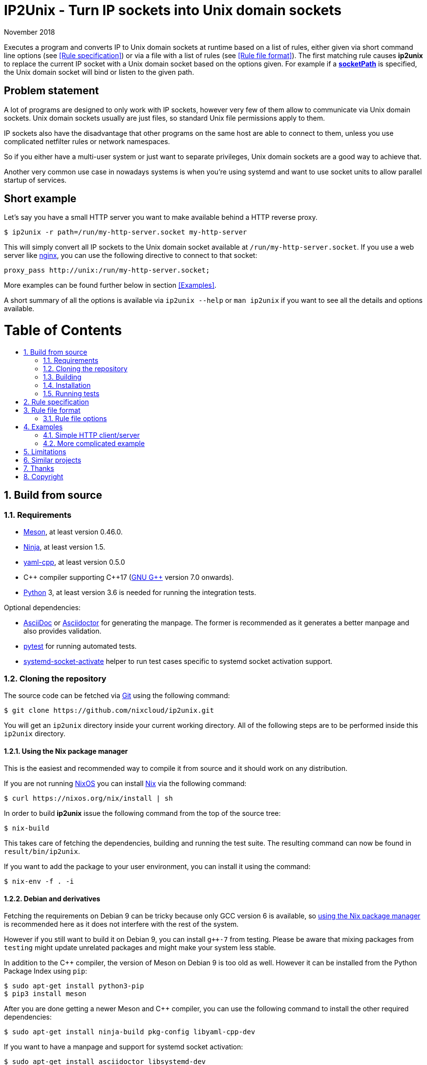 ip2unix(1)
==========
ifndef::manmanual[]
:doctitle: IP2Unix - Turn IP sockets into Unix domain sockets
endif::[]
:revdate: November 2018
ifndef::manmanual[]
:toc: macro
:numbered:
:toc-title:
endif::[]

ifdef::manmanual[]
== Name

ip2unix - Turn IP sockets into Unix domain sockets

== Synopsis

[verse]
*ip2unix* [*-v*...] [*-p*] *-f* 'RULES_FILE' 'PROGRAM' ['ARGS'...]
*ip2unix* [*-v*...] [*-p*] *-F* 'RULES_DATA' 'PROGRAM' ['ARGS'...]
*ip2unix* [*-v*...] [*-p*] *-r* 'RULE' [*-r* 'RULE']... 'PROGRAM' ['ARGS'...]
*ip2unix* [*-v*...] [*-p*] *-c* *-f* 'RULES_FILE'
*ip2unix* [*-v*...] [*-p*] *-c* *-F* 'RULES_DATA'
*ip2unix* [*-v*...] [*-p*] *-c* *-r* 'RULE' [*-r* 'RULE']...
*ip2unix* *-h*
*ip2unix* *--version*

endif::[]

ifndef::manmanual[]
:man_url: http://man7.org/linux/man-pages
:sysdman_url: https://www.freedesktop.org/software/systemd/man

:1: {man_url}/man8/ld.so.8.html#ENVIRONMENT
:2: {man_url}/man2/accept.2.html
:3: {sysdman_url}/systemd.socket.html
:4: pass:attributes,quotes[{3}#FileDescriptorName=]

:LD_PRELOAD: pass:attributes,quotes[*LD_PRELOAD* ({1}[*ld.so*(8)])]
:syscall_accept: pass:attributes,quotes[{2}[*accept*(2)]]
:systemd_socket: pass:attributes,quotes[{3}[*systemd.socket*(5)]]
:fdname: pass:attributes,quotes[{4}[FileDescriptorName]]
:rulespec: <<Rule specification>>
:rulefileformat: <<Rule file format>>
:copy: (C) 2018 aszlig
endif::[]
ifdef::manmanual[]
:LD_PRELOAD: pass:quotes[*LD_PRELOAD* (see *ld.so*(8))]
:syscall_accept: pass:quotes[*accept*(2)]
:systemd_socket: pass:quotes[*systemd.socket*(5)]
:fdname: pass:quotes[FileDescriptorName (see *systemd.socket*(5))]
:rulespec: pass:quotes[*RULE SPECIFICATION*]
:rulefileformat: pass:quotes[*RULE FILE FORMAT*]
:copy: \(C) 2018 aszlig
endif::[]

:lgpl_url: https://www.gnu.org/licenses/lgpl-3.0.html

ifndef::without-systemd[:systemd_comma: ,]
ifdef::without-systemd[:systemd_comma:]

ifndef::without-systemd[:systemd_backslash: \]
ifdef::without-systemd[:systemd_backslash:]

ifdef::manmanual[]
== Description
endif::manmanual[]

ifdef::env-github[]
:hydra_url: https://headcounter.org/hydra
:badge_job: pass:attributes[{hydra_url}/job/ip2unix/master/badge]
:badge_url: pass:attributes[{badge_job}/latest-finished/download/1/status.svg]
:latest_eval: pass:attributes[{hydra_url}/jobset/ip2unix/master]
image:https://builtwithnix.org/badge.svg["built with nix",
                                         link="https://builtwithnix.org/"]
image:{badge_url}["build status", link="{latest_eval}"]
endif::env-github[]

Executes a program and converts IP to Unix domain sockets at runtime based on a
list of rules, either given via short command line options (see {rulespec}) or
via a file with a list of rules (see {rulefileformat}). The first matching rule
causes *ip2unix* to replace the current IP socket with a Unix domain socket
based on the options given. For example if a <<rule-socket-path,*socketPath*>>
is specified, the Unix domain socket will bind or listen to the given path.

ifndef::manmanual[]

[discrete]
== Problem statement

A lot of programs are designed to only work with IP sockets, however very few
of them allow to communicate via Unix domain sockets. Unix domain sockets
usually are just files, so standard Unix file permissions apply to them.

IP sockets also have the disadvantage that other programs on the same host are
able to connect to them, unless you use complicated netfilter rules or network
namespaces.

So if you either have a multi-user system or just want to separate privileges,
Unix domain sockets are a good way to achieve that.

Another very common use case in nowadays systems is when you're using systemd
and want to use socket units to allow parallel startup of services.

[discrete]
== Short example

Let's say you have a small HTTP server you want to make available behind a HTTP
reverse proxy.

[source,sh-session]
---------------------------------------------------------------------
$ ip2unix -r path=/run/my-http-server.socket my-http-server
---------------------------------------------------------------------

This will simply convert all IP sockets to the Unix domain socket available at
`/run/my-http-server.socket`. If you use a web server like
https://nginx.org/[nginx], you can use the following directive to connect to
that socket:

[source,nginx]
---------------------------------------------------------------------
proxy_pass http://unix:/run/my-http-server.socket;
---------------------------------------------------------------------

More examples can be found further below in section <<Examples>>.

A short summary of all the options is available via `ip2unix --help` or
`man ip2unix` if you want to see all the details and options available.

ifndef::manmanual[]
[discrete]
= Table of Contents

toc::[]
endif::[]

== Build from source

=== Requirements

* https://mesonbuild.com/[Meson], at least version 0.46.0.
* https://ninja-build.org/[Ninja], at least version 1.5.
* https://github.com/jbeder/yaml-cpp[yaml-cpp], at least version 0.5.0
* {cpp} compiler supporting {cpp}17 (https://gcc.gnu.org/[GNU G++] version 7.0
  onwards).
* https://www.python.org/[Python] 3, at least version 3.6 is needed for running
  the integration tests.

.Optional dependencies:
* http://asciidoc.org/[AsciiDoc] or https://asciidoctor.org/[Asciidoctor] for
  generating the manpage. The former is recommended as it generates a better
  manpage and also provides validation.
* https://pytest.org/[pytest] for running automated tests.
* {sysdman_url}/systemd-socket-activate.html[systemd-socket-activate]
  helper to run test cases specific to systemd socket activation support.

=== Cloning the repository

The source code can be fetched via https://git-scm.com/[Git] using the
following command:

[source,sh-session]
---------------------------------------------------------------------
$ git clone https://github.com/nixcloud/ip2unix.git
---------------------------------------------------------------------

You will get an `ip2unix` directory inside your current working directory. All
of the following steps are to be performed inside this `ip2unix` directory.

==== Using the Nix package manager

This is the easiest and recommended way to compile it from source and it should
work on any distribution.

If you are not running https://nixos.org/[NixOS] you can install
https://nixos.org/nix/[Nix] via the following command:

[source,sh-session]
---------------------------------------------------------------------
$ curl https://nixos.org/nix/install | sh
---------------------------------------------------------------------

In order to build *ip2unix* issue the following command from the top of the
source tree:

[source,sh-session]
---------------------------------------------------------------------
$ nix-build
---------------------------------------------------------------------

This takes care of fetching the dependencies, building and running the test
suite. The resulting command can now be found in `result/bin/ip2unix`.

If you want to add the package to your user environment, you can install it
using the command:

[source,sh-session]
---------------------------------------------------------------------
$ nix-env -f . -i
---------------------------------------------------------------------

==== Debian and derivatives

Fetching the requirements on Debian 9 can be tricky because only GCC version 6
is available, so
<<Using the Nix package manager,using the Nix package manager>> is recommended
here as it does not interfere with the rest of the system.

However if you still want to build it on Debian 9, you can install `g++-7` from
testing. Please be aware that mixing packages from `testing` might update
unrelated packages and might make your system less stable.

In addition to the C++ compiler, the version of Meson on Debian 9 is too old as
well. However it can be installed from the Python Package Index using `pip`:

[source,sh-session]
---------------------------------------------------------------------
$ sudo apt-get install python3-pip
$ pip3 install meson
---------------------------------------------------------------------

After you are done getting a newer Meson and C++ compiler, you can use the
following command to install the other required dependencies:

[source,sh-session]
---------------------------------------------------------------------
$ sudo apt-get install ninja-build pkg-config libyaml-cpp-dev
---------------------------------------------------------------------

If you want to have a manpage and support for systemd socket activation:

[source,sh-session]
---------------------------------------------------------------------
$ sudo apt-get install asciidoctor libsystemd-dev
---------------------------------------------------------------------

In case you want to run the test suite, pytest is required:

[source,sh-session]
---------------------------------------------------------------------
$ sudo apt-get install python3-pytest
---------------------------------------------------------------------

==== RPM-based distributions

On Fedora 29, all of the dependencies are recent enough, so in order to install
the required dependencies:

[source,sh-session]
---------------------------------------------------------------------
$ sudo yum install meson gcc-c++ yaml-cpp-devel
---------------------------------------------------------------------

The optional dependencies for the manpage and for systemd socket activation:

[source,sh-session]
---------------------------------------------------------------------
$ sudo yum install asciidoctor systemd-devel
---------------------------------------------------------------------

If you want to run the test suite:

[source,sh-session]
---------------------------------------------------------------------
$ sudo yum install python3-pytest
---------------------------------------------------------------------

==== Arch Linux and derivatives

To install the required dependencies:

[source,sh-session]
---------------------------------------------------------------------
$ sudo pacman -S yaml-cpp meson gcc pkg-config
---------------------------------------------------------------------

If you want to have the manpage:

[source,sh-session]
---------------------------------------------------------------------
$ sudo pacman -S asciidoctor
---------------------------------------------------------------------

In case you want to run the test suite:

[source,sh-session]
---------------------------------------------------------------------
$ sudo pacman -S python-pytest
---------------------------------------------------------------------

=== Building

[source,sh-session]
---------------------------------------------------------------------
$ meson build
---------------------------------------------------------------------

If you want to specify a different compiler executable, eg. `g++-7`:

[source,sh-session]
---------------------------------------------------------------------
$ CXX=g++-7 meson build
---------------------------------------------------------------------

Compile:

[source,sh-session]
---------------------------------------------------------------------
$ ninja -C build
---------------------------------------------------------------------

The executable is then placed in `build/ip2unix`, so to show the usage:

[source,sh-session]
---------------------------------------------------------------------
$ build/ip2unix --help
---------------------------------------------------------------------

=== Installation

To install *ip2unix*, run the following command:

[source,sh-session]
---------------------------------------------------------------------
$ ninja -C build install
---------------------------------------------------------------------

By default, this will install *ip2unix* in `/usr/local/bin/ip2unix`.

=== Running tests

[source,sh-session]
---------------------------------------------------------------------
$ ninja -C build test
---------------------------------------------------------------------

endif::[]

ifdef::manmanual[]

== Options

*-c, --check*::
  This is to validate whether the rule file is correct and the program
  just prints all validation errors to stderr and exits with exit code `0`
  if validation was successful and `1` if not.

*-h, --help*::
  Show command line usage and exit.

*--version*::
  Show version information and exit.

*-p, --print*::
  Print out the rules that are in effect in a tabular format. If you do not
  want to run the 'PROGRAM', you can use the *-c* option to exit after
  printing the rules.

*-r, --rule*='RULE'::
  A single rule for one particular socket to match, can be used several times
  to specify a set of rules similar to the sequence of the rule file.

*-f, --rules-file*='RULES_FILE'::
  Specifies a YAML or JSON file consisting of a sequence of rules.

*-F, --rules-data*='RULES_DATA'::
  Similar to *-f*, but instead of specifying a file, directly pass the contents
  as an argument.

*-v, --verbose*::
  Increases the level of verbosity, according to the following table:

  'FATAL' (default);;
    Only prints fatal errors that causes the program to terminate.
  'ERROR' (*-v*);;
    Also print errors that are recoverable.
  'WARNING' (*-vv*);;
    Also print messages that might indicate possible problems.
  'INFO' (*-vvv*);;
    Also print informational messages about *ip2unix* behavior.
  'DEBUG' (*-vvvv*);;
    Also show messages about *ip2unix* internals along with source information.
  'TRACE' (*-vvvvv*);;
    Print every log message possible.

endif::[]

== Rule specification

Arguments specified via *-r* contain a comma-separated list of either flags or
options. If a value contains a comma (`,`), it has to be escaped using a
backslash (`\`) character. If you want to have a verbatim backslash character
just use two consecutive backslashes instead.

The following flags are available:

*in* | *out*::
  Corresponds to the <<rule-opt-direction,*direction*>> rule file option and
  if it is not set, both incoming and outgoing connections are matched.

*tcp* | *udp*::
  Either match TCP or UDP sockets or both if none of these flags are set
  (<<rule-opt-type,*type*>> rule file option).

ifndef::without-systemd[]
*systemd*[='FD_NAME']::
  Enable systemd socket activation
  (see <<rule-opt-socket-activation,*socketActivation*>> below), optionally
  specifying a file descriptior name (<<rule-opt-fdname,*fdName*>>).
endif::[]

*reject*[='ERRNO']::
  Reject calls to *connect* and *bind* with `EACCES` by default or the 'ERRNO'
  specified either via name or as an integer.

*blackhole*::
  When binding the socket, use a temporary file system path and *unlink* it
  shortly after the *bind*. This is a way to deactivate a specific socket
  without the application noticing.

*ignore*::
  Don't handle the socket matching this rule, see the corresponding rule file
  option <<rule-opt-ignore,*ignore>>.

These options are available:

*addr*[*ess*]='ADDRESS'::
  Optional, specifies an IPv4 or IPv6 address, see
  <<rule-opt-address,*address*>> rule file option.

*port*='PORT'[-'PORT_END']::
  Optional, specifies a port to match, see the <<rule-opt-port,*port*>> and
  optionally the <<rule-opt-port-end,*portEnd*>> rule file option if you want
  to specify a port range.

*path*='SOCKET_PATH'::
  The path to the socket file to either bind or connect to, which is similar to
  the <<rule-socket-path,*socketPath*>> rule file option but also allows
  relative paths.

== Rule file format

The rule file (specified via *-f* is a YAML file (or JSON, as it is a subset of
YAML), consisting of an array of objects.

Each object consists of keys/values which define which IP sockets to match
and which Unix domain sockets to assign them to.

=== Rule file options

[[rule-opt-direction]]*direction*::

Whether this rule applies to a server-side socket (`incoming`), a client-side
socket (`outgoing`) or both if not defined.

[[rule-opt-type]]*type*::

Specifies the IP type, which currently is either `tcp` for TCP sockets, `udp`
for UDP sockets or if it is not defined it matches both UDP and TCP sockets.

[[rule-opt-address]]*address*::

The IP address to match, which can be either an IPv4 or an IPv6 address.

[[rule-opt-port]]*port*::

UDP or TCP port number (depending on which <<rule-opt-type,*type*>> is set),
which for outgoing connections specifies the target port and for incomping
connections the port that the socket is bound to.

[[rule-opt-port-end]]*portEnd*::

Optionally specifies the end of a port range to match, so for example if
<<rule-opt-port,*port*>> is `2000` and *portEnd* is `3000` all ports in the
range from 2000 to 3000 (inclusive) are matched.

[[rule-socket-path]]*socketPath*::

The path to the socket file to use for either binding or connecting to
depending on whether the above options apply for a particular IP socket.
+
Placeholders are allowed here and those are substituted accordingly:
+
[horizontal]
*%p*;; port number
*%a*;; IP address or `unknown`
*%t*;; socket type (`tcp`, `udp` or `unknown`)
*%%*;; verbatim `%`

ifndef::without-systemd[]
[[rule-opt-socket-activation]]*socketActivation*::
ifndef::manmanual[]
If *ip2unix* is compiled with systemd support, whether to use socket activation
endif::[]
ifdef::manmanual[]
Whether to use systemd socket activation
endif::[]
instead of a <<rule-socket-path,*socketPath*>>. See {systemd_socket}.

[[rule-opt-fdname]]*fdName*::
An optional file descriptor name for socket activation which can be used to
distinguish between several socket units. This corresponds to the {fdname}
systemd socket option.
endif::[]

[[rule-reject]]*reject*::
  If true, reject calls to *connect* and *bind* with `EACCES`.

*rejectError*::
  Specifies an alternative error code to be returned by
  <<rule-reject,*reject*>> instead of `EACCES`. This can be either a string
  such as `EADDRINUSE` (case does not matter) or an integer.

*blackhole*::
  If true, a temporary file system path is used and unlinked shortly
  thereafter, so the socket is effectively deactivated in a way that the
  application should not recognize. Only valid if
  <<rule-opt-direction,*direction*>> is `incoming`.

[[rule-opt-ignore]]*ignore*::
  Prevents a socket from being converted to a Unix domain socket if this is
  true. This is useful to exempt specific sockets from being matched when
  another rule matches a broad scope.

== Examples

=== Simple HTTP client/server

On the server side with the rule file `rules-server.yaml`:

[source,yaml]
---------------------------------------------------------------------
- direction: incoming
  socketPath: /tmp/test.socket
---------------------------------------------------------------------

The following command spawns a small test web server listening on
`/tmp/test.socket`:

[source,sh-session]
---------------------------------------------------------------------
$ ip2unix -f rules-server.yaml python3 -m http.server 8000
---------------------------------------------------------------------

The same can be achieved using *-r*:

[source,sh-session]
---------------------------------------------------------------------
$ ip2unix -r in,path=/tmp/test.socket python3 -m http.server 8000
---------------------------------------------------------------------

On the client side with `rules-client.yaml`:

[source,yaml]
---------------------------------------------------------------------
- direction: outgoing
  socketPath: /tmp/test.socket
---------------------------------------------------------------------

This connects to the test server listening on `/tmp/test.socket`
and should show the directory listing:

[source,sh-session]
---------------------------------------------------------------------
$ ip2unix -f rules-client.yaml curl http://1.2.3.4/
---------------------------------------------------------------------

With the *-r* option:

[source,sh-session]
---------------------------------------------------------------------
$ ip2unix -r out,path=/tmp/test.socket curl http://1.2.3.4/
---------------------------------------------------------------------

=== More complicated example

[source,yaml]
--------------------------------------------
- direction: outgoing                 ## <1>
  port: 53
  ignore: true
- direction: outgoing                 ## <2>
  type: tcp
  socketPath: /run/some.socket
- direction: incoming                 ## <3>
  address: 1.2.3.4
  socketPath: /run/another.socket
- direction: incoming                 ## <4>
  port: 80
  address: abcd::1
  blackhole: true
- direction: incoming                 ## <5>
  port: 80
  reject: true
  rejectError: EADDRINUSE
ifndef::without-systemd[]
- direction: incoming                 ## <6>
  type: tcp
  port: 22
  socketActivation: true
  fdName: ssh
endif::without-systemd[]
--------------------------------------------

<1> All outgoing connections to port 53 (no matter if it's TCP or UDP) will not
    be converted into Unix domain sockets.
<2> This rule will redirect all TCP connections except to port 53 (see above)
    to use the Unix domain socket at `/run/some.socket`.
<3> Matches the socket that listens to any port on the IPv4 address `1.2.3.4`
    and instead binds it to the Unix domain socket at `/run/another.socket`.
<4> The application may bind to the IPv6 address `abcd::1` on port 80 but it
    will not receive any connections, because no socket path exists.
<5> Trying to bind to port 80 on addresses other than `abcd::1` will result
    in an `EADDRINUSE` error.
ifndef::without-systemd[]
<6> Will prevent the TCP socket that would listen on port 22 to not listen at
    all and instead use the systemd-provided file descriptor named `ssh` for
    operations like {syscall_accept}.
endif::[]

The same can be achieved solely using *-r* commandline arguments:

[source,sh-session]
[subs="attributes"]
----------------------------------------------------------------------------
$ ip2unix -r out,port=53,ignore \
          -r out,tcp,path=/run/some.socket \
          -r in,addr=1.2.3.4,path=/run/another.socket \
          -r in,port=80,reject=EADDRINUSE {systemd_backslash}
ifndef::without-systemd[]
          -r in,tcp,port=22,systemd=ssh
endif::without-systemd[]
----------------------------------------------------------------------------

== Limitations

* The program uses {LD_PRELOAD}, so it will only work with programs that are
dynamically linked against the C library. Using ip2unix on statically linked
executables or on executables that don't use the socket family functions of the
C library (like Go programs) will not work at the moment.

* If a client which is already using Unix *datagram* sockets sends packets via
*sendto* or *sendmsg* to a socket provided by *ip2unix* without binding first,
*ip2unix* is not able to identify the peer and will subsequently reject the
packet. This is not the case when using *ip2unix* itself on the the client side
and it also does not seem to be very common as the author so far did not find
such an application in the wild.
+
However, if this really is an issue to you, the recommended workaround is
either to use *ip2unix* to wrap the client (if it supports IP sockets) or fix
the server to natively use Unix domain sockets.

ifdef::manmanual[]

== Environment variables

*IP2UNIX_RULE_FILE*::
  When used in conjunction with {LD_PRELOAD}, this environment variable has to
  be set as well, specifying the absolute path to the rule file (see
  {rulefileformat} above).

== See also

*accept*(2),
*bind*(2),
*connect*(2),
*listen*(2),
*recvfrom*(2),
*recvmsg*(2),
*sendmsg*(2),
*sendto*(2),
*socket*(2),
*unix*(7){systemd_comma}
ifndef::without-systemd[*systemd.socket*(5)]

endif::[]

ifndef::manmanual[]

== Similar projects

https://cwrap.org/socket_wrapper.html[socket_wrapper]::

The goal is a different one here and its main use is testing. Instead of
using rules, *socket_wrapper* turns *all* of the IP sockets into Unix sockets
and uses a central directory to do the mapping.
+
Containing all Unix sockets into one directory has the nice effect that it is
easy to map *any* address/port combination to Unix sockets. While this is way
easier to implement than our approach it has the drawback that everything is
contained and no IP communication is possible anymore.

== Thanks

Special thanks to the https://nlnet.nl/[NLnet foundation] for sponsoring this
work.

endif::[]

ifdef::manmanual[]

== Author

Written by aszlig <aszlig@nix.build>

endif::[]

== Copyright

Copyright {copy}. License LGPLv3: GNU LGPL version 3 only
<{lgpl_url}>.

This is free software: you are free to change and redistribute it.
There is NO WARRANTY, to the extent permitted by law.
